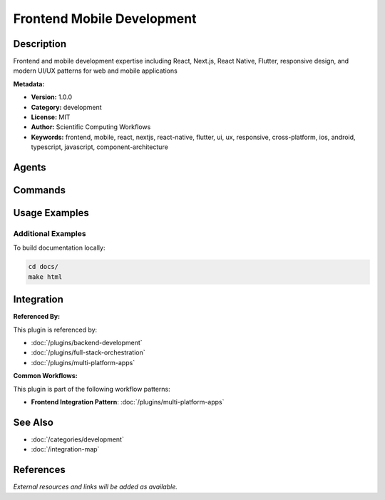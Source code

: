Frontend Mobile Development
===========================

.. module:: frontend-mobile-development
   :synopsis: Frontend and mobile development expertise including React, Next.js, React Native, Flutter, responsive design, and modern UI/UX patterns for web and mobile applications

Description
-----------

Frontend and mobile development expertise including React, Next.js, React Native, Flutter, responsive design, and modern UI/UX patterns for web and mobile applications

**Metadata:**

- **Version:** 1.0.0
- **Category:** development
- **License:** MIT
- **Author:** Scientific Computing Workflows
- **Keywords:** frontend, mobile, react, nextjs, react-native, flutter, ui, ux, responsive, cross-platform, ios, android, typescript, javascript, component-architecture

Agents
------

.. agent:: Frontend Developer

   Build React components, implement responsive layouts, and handle client-side state management with React 19 and Next.js 15

   **Status:** active

.. agent:: Mobile Developer

   Develop React Native, Flutter, or native mobile apps with modern architecture patterns and cross-platform development

   **Status:** active

Commands
--------

.. command:: /component-scaffold

   Generate production-ready React/React Native components with TypeScript, tests, styles, and documentation

   **Status:** active

   Usage Example:

   .. code-block:: bash

      /component-scaffold

Usage Examples
--------------

Additional Examples
~~~~~~~~~~~~~~~~~~~

To build documentation locally:

.. code-block:: bash

   cd docs/
   make html

Integration
-----------

**Referenced By:**

This plugin is referenced by:

- :doc:`/plugins/backend-development`
- :doc:`/plugins/full-stack-orchestration`
- :doc:`/plugins/multi-platform-apps`

**Common Workflows:**

This plugin is part of the following workflow patterns:

- **Frontend Integration Pattern**: :doc:`/plugins/multi-platform-apps`

See Also
--------

- :doc:`/categories/development`
- :doc:`/integration-map`

References
----------

*External resources and links will be added as available.*
